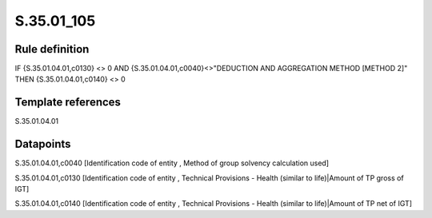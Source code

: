===========
S.35.01_105
===========

Rule definition
---------------

IF {S.35.01.04.01,c0130} <> 0 AND {S.35.01.04.01,c0040}<>"DEDUCTION AND AGGREGATION METHOD [METHOD 2]" THEN {S.35.01.04.01,c0140} <> 0


Template references
-------------------

S.35.01.04.01

Datapoints
----------

S.35.01.04.01,c0040 [Identification code of entity , Method of group solvency calculation used]

S.35.01.04.01,c0130 [Identification code of entity , Technical Provisions - Health (similar to life)|Amount of TP gross of IGT]

S.35.01.04.01,c0140 [Identification code of entity , Technical Provisions - Health (similar to life)|Amount of TP net of IGT]



